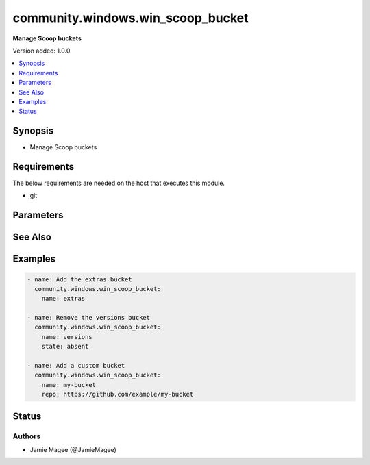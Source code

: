 .. _community.windows.win_scoop_bucket_module:


**********************************
community.windows.win_scoop_bucket
**********************************

**Manage Scoop buckets**


Version added: 1.0.0

.. contents::
   :local:
   :depth: 1


Synopsis
--------
- Manage Scoop buckets



Requirements
------------
The below requirements are needed on the host that executes this module.

- git


Parameters
----------

.. raw:: html

    <table  border=0 cellpadding=0 class="documentation-table">
        <tr>
            <th colspan="1">Parameter</th>
            <th>Choices/<font color="blue">Defaults</font></th>
            <th width="100%">Comments</th>
        </tr>
            <tr>
                <td colspan="1">
                    <div class="ansibleOptionAnchor" id="parameter-"></div>
                    <b>name</b>
                    <a class="ansibleOptionLink" href="#parameter-" title="Permalink to this option"></a>
                    <div style="font-size: small">
                        <span style="color: purple">string</span>
                         / <span style="color: red">required</span>
                    </div>
                </td>
                <td>
                </td>
                <td>
                        <div>Name of the Scoop bucket.</div>
                </td>
            </tr>
            <tr>
                <td colspan="1">
                    <div class="ansibleOptionAnchor" id="parameter-"></div>
                    <b>repo</b>
                    <a class="ansibleOptionLink" href="#parameter-" title="Permalink to this option"></a>
                    <div style="font-size: small">
                        <span style="color: purple">string</span>
                    </div>
                </td>
                <td>
                </td>
                <td>
                        <div>Git repository that contains the scoop bucket</div>
                </td>
            </tr>
            <tr>
                <td colspan="1">
                    <div class="ansibleOptionAnchor" id="parameter-"></div>
                    <b>state</b>
                    <a class="ansibleOptionLink" href="#parameter-" title="Permalink to this option"></a>
                    <div style="font-size: small">
                        <span style="color: purple">string</span>
                    </div>
                </td>
                <td>
                        <ul style="margin: 0; padding: 0"><b>Choices:</b>
                                    <li>absent</li>
                                    <li><div style="color: blue"><b>present</b>&nbsp;&larr;</div></li>
                        </ul>
                </td>
                <td>
                        <div>State of the Scoop bucket.</div>
                        <div>When <code>absent</code>, will ensure the package is not installed.</div>
                        <div>When <code>present</code>, will ensure the package is installed.</div>
                </td>
            </tr>
    </table>
    <br/>



See Also
--------

.. seealso::

   :ref:`community.windows.win_scoop_module`
      The official documentation on the **community.windows.win_scoop** module.
   `Scoop website <https://scoop.sh>`_
       More information about Scoop
   `Scoop directory <https://rasa.github.io/scoop-directory/>`_
       A directory of buckets for the scoop package manager for Windows


Examples
--------

.. code-block:: yaml+jinja

    - name: Add the extras bucket
      community.windows.win_scoop_bucket:
        name: extras

    - name: Remove the versions bucket
      community.windows.win_scoop_bucket:
        name: versions
        state: absent

    - name: Add a custom bucket
      community.windows.win_scoop_bucket:
        name: my-bucket
        repo: https://github.com/example/my-bucket




Status
------


Authors
~~~~~~~

- Jamie Magee (@JamieMagee)
